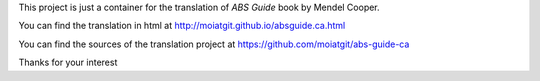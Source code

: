 This project is just a container for the translation of *ABS Guide* book by Mendel Cooper.

You can find the translation in html at http://moiatgit.github.io/absguide.ca.html

You can find the sources of the translation project at https://github.com/moiatgit/abs-guide-ca

Thanks for your interest
